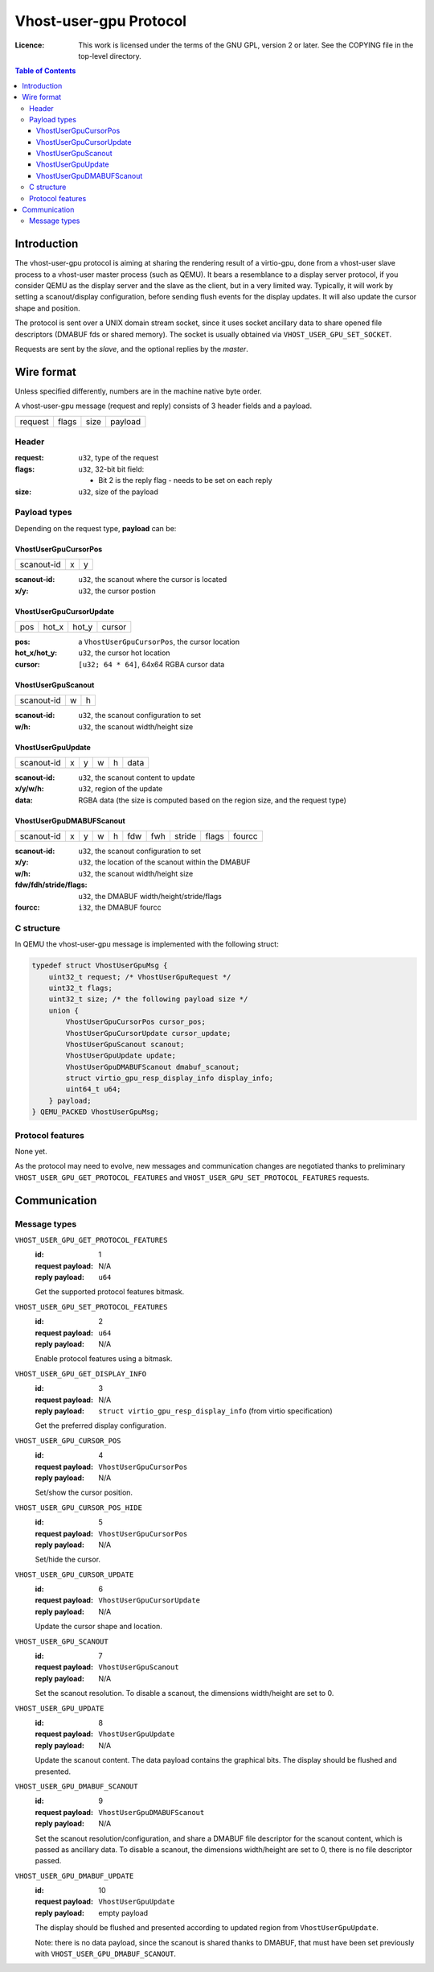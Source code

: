 =======================
Vhost-user-gpu Protocol
=======================

:Licence: This work is licensed under the terms of the GNU GPL,
          version 2 or later. See the COPYING file in the top-level
          directory.

.. contents:: Table of Contents

Introduction
============

The vhost-user-gpu protocol is aiming at sharing the rendering result
of a virtio-gpu, done from a vhost-user slave process to a vhost-user
master process (such as QEMU). It bears a resemblance to a display
server protocol, if you consider QEMU as the display server and the
slave as the client, but in a very limited way. Typically, it will
work by setting a scanout/display configuration, before sending flush
events for the display updates. It will also update the cursor shape
and position.

The protocol is sent over a UNIX domain stream socket, since it uses
socket ancillary data to share opened file descriptors (DMABUF fds or
shared memory). The socket is usually obtained via
``VHOST_USER_GPU_SET_SOCKET``.

Requests are sent by the *slave*, and the optional replies by the
*master*.

Wire format
===========

Unless specified differently, numbers are in the machine native byte
order.

A vhost-user-gpu message (request and reply) consists of 3 header
fields and a payload.

+---------+-------+------+---------+
| request | flags | size | payload |
+---------+-------+------+---------+

Header
------

:request: ``u32``, type of the request

:flags: ``u32``, 32-bit bit field:

 - Bit 2 is the reply flag - needs to be set on each reply

:size: ``u32``, size of the payload

Payload types
-------------

Depending on the request type, **payload** can be:

VhostUserGpuCursorPos
^^^^^^^^^^^^^^^^^^^^^

+------------+---+---+
| scanout-id | x | y |
+------------+---+---+

:scanout-id: ``u32``, the scanout where the cursor is located

:x/y: ``u32``, the cursor postion

VhostUserGpuCursorUpdate
^^^^^^^^^^^^^^^^^^^^^^^^

+-----+-------+-------+--------+
| pos | hot_x | hot_y | cursor |
+-----+-------+-------+--------+

:pos: a ``VhostUserGpuCursorPos``, the cursor location

:hot_x/hot_y: ``u32``, the cursor hot location

:cursor: ``[u32; 64 * 64]``, 64x64 RGBA cursor data

VhostUserGpuScanout
^^^^^^^^^^^^^^^^^^^

+------------+---+---+
| scanout-id | w | h |
+------------+---+---+

:scanout-id: ``u32``, the scanout configuration to set

:w/h: ``u32``, the scanout width/height size

VhostUserGpuUpdate
^^^^^^^^^^^^^^^^^^

+------------+---+---+---+---+------+
| scanout-id | x | y | w | h | data |
+------------+---+---+---+---+------+

:scanout-id: ``u32``, the scanout content to update

:x/y/w/h: ``u32``, region of the update

:data: RGBA data (the size is computed based on the region size, and
       the request type)

VhostUserGpuDMABUFScanout
^^^^^^^^^^^^^^^^^^^^^^^^^

+------------+---+---+---+---+-----+-----+--------+-------+--------+
| scanout-id | x | y | w | h | fdw | fwh | stride | flags | fourcc |
+------------+---+---+---+---+-----+-----+--------+-------+--------+

:scanout-id: ``u32``, the scanout configuration to set

:x/y: ``u32``, the location of the scanout within the DMABUF

:w/h: ``u32``, the scanout width/height size

:fdw/fdh/stride/flags: ``u32``, the DMABUF width/height/stride/flags

:fourcc: ``i32``, the DMABUF fourcc


C structure
-----------

In QEMU the vhost-user-gpu message is implemented with the following struct:

.. code:: c

  typedef struct VhostUserGpuMsg {
      uint32_t request; /* VhostUserGpuRequest */
      uint32_t flags;
      uint32_t size; /* the following payload size */
      union {
          VhostUserGpuCursorPos cursor_pos;
          VhostUserGpuCursorUpdate cursor_update;
          VhostUserGpuScanout scanout;
          VhostUserGpuUpdate update;
          VhostUserGpuDMABUFScanout dmabuf_scanout;
          struct virtio_gpu_resp_display_info display_info;
          uint64_t u64;
      } payload;
  } QEMU_PACKED VhostUserGpuMsg;

Protocol features
-----------------

None yet.

As the protocol may need to evolve, new messages and communication
changes are negotiated thanks to preliminary
``VHOST_USER_GPU_GET_PROTOCOL_FEATURES`` and
``VHOST_USER_GPU_SET_PROTOCOL_FEATURES`` requests.

Communication
=============

Message types
-------------

``VHOST_USER_GPU_GET_PROTOCOL_FEATURES``
  :id: 1
  :request payload: N/A
  :reply payload: ``u64``

  Get the supported protocol features bitmask.

``VHOST_USER_GPU_SET_PROTOCOL_FEATURES``
  :id: 2
  :request payload: ``u64``
  :reply payload: N/A

  Enable protocol features using a bitmask.

``VHOST_USER_GPU_GET_DISPLAY_INFO``
  :id: 3
  :request payload: N/A
  :reply payload: ``struct virtio_gpu_resp_display_info`` (from virtio specification)

  Get the preferred display configuration.

``VHOST_USER_GPU_CURSOR_POS``
  :id: 4
  :request payload: ``VhostUserGpuCursorPos``
  :reply payload: N/A

  Set/show the cursor position.

``VHOST_USER_GPU_CURSOR_POS_HIDE``
  :id: 5
  :request payload: ``VhostUserGpuCursorPos``
  :reply payload: N/A

  Set/hide the cursor.

``VHOST_USER_GPU_CURSOR_UPDATE``
  :id: 6
  :request payload: ``VhostUserGpuCursorUpdate``
  :reply payload: N/A

  Update the cursor shape and location.

``VHOST_USER_GPU_SCANOUT``
  :id: 7
  :request payload: ``VhostUserGpuScanout``
  :reply payload: N/A

  Set the scanout resolution. To disable a scanout, the dimensions
  width/height are set to 0.

``VHOST_USER_GPU_UPDATE``
  :id: 8
  :request payload: ``VhostUserGpuUpdate``
  :reply payload: N/A

  Update the scanout content. The data payload contains the graphical bits.
  The display should be flushed and presented.

``VHOST_USER_GPU_DMABUF_SCANOUT``
  :id: 9
  :request payload: ``VhostUserGpuDMABUFScanout``
  :reply payload: N/A

  Set the scanout resolution/configuration, and share a DMABUF file
  descriptor for the scanout content, which is passed as ancillary
  data. To disable a scanout, the dimensions width/height are set
  to 0, there is no file descriptor passed.

``VHOST_USER_GPU_DMABUF_UPDATE``
  :id: 10
  :request payload: ``VhostUserGpuUpdate``
  :reply payload: empty payload

  The display should be flushed and presented according to updated
  region from ``VhostUserGpuUpdate``.

  Note: there is no data payload, since the scanout is shared thanks
  to DMABUF, that must have been set previously with
  ``VHOST_USER_GPU_DMABUF_SCANOUT``.
